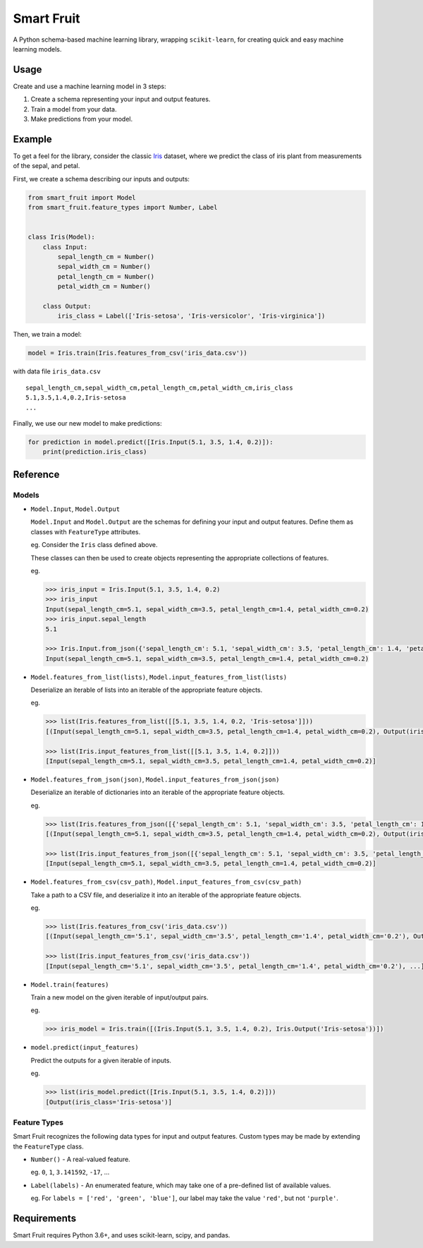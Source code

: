 Smart Fruit
===========

A Python schema-based machine learning library, wrapping ``scikit-learn``, for creating quick and easy machine learning models.

Usage
-----

Create and use a machine learning model in 3 steps:

1. Create a schema representing your input and output features.
2. Train a model from your data.
3. Make predictions from your model.

Example
-------

To get a feel for the library, consider the classic `Iris <https://archive.ics.uci.edu/ml/datasets/Iris>`_ dataset,
where we predict the class of iris plant from measurements of the sepal, and petal.

First, we create a schema describing our inputs and outputs:

.. code:: python

    from smart_fruit import Model
    from smart_fruit.feature_types import Number, Label


    class Iris(Model):
        class Input:
            sepal_length_cm = Number()
            sepal_width_cm = Number()
            petal_length_cm = Number()
            petal_width_cm = Number()

        class Output:
            iris_class = Label(['Iris-setosa', 'Iris-versicolor', 'Iris-virginica'])

Then, we train a model:

.. code:: python

    model = Iris.train(Iris.features_from_csv('iris_data.csv'))

with data file ``iris_data.csv``

::

    sepal_length_cm,sepal_width_cm,petal_length_cm,petal_width_cm,iris_class
    5.1,3.5,1.4,0.2,Iris-setosa
    ...

Finally, we use our new model to make predictions:

.. code:: python

    for prediction in model.predict([Iris.Input(5.1, 3.5, 1.4, 0.2)]):
        print(prediction.iris_class)

Reference
---------

Models
~~~~~~

- ``Model.Input``, ``Model.Output``

  ``Model.Input`` and ``Model.Output`` are the schemas for defining your input and output features.
  Define them as classes with ``FeatureType`` attributes.

  eg. Consider the ``Iris`` class defined above.

  These classes can then be used to create objects representing the appropriate collections of features.

  eg.

  .. code:: python

    >>> iris_input = Iris.Input(5.1, 3.5, 1.4, 0.2)
    >>> iris_input
    Input(sepal_length_cm=5.1, sepal_width_cm=3.5, petal_length_cm=1.4, petal_width_cm=0.2)
    >>> iris_input.sepal_length
    5.1

    >>> Iris.Input.from_json({'sepal_length_cm': 5.1, 'sepal_width_cm': 3.5, 'petal_length_cm': 1.4, 'petal_width_cm': 0.2})
    Input(sepal_length_cm=5.1, sepal_width_cm=3.5, petal_length_cm=1.4, petal_width_cm=0.2)

- ``Model.features_from_list(lists)``, ``Model.input_features_from_list(lists)``

  Deserialize an iterable of lists into an iterable of the appropriate feature objects.

  eg.

  .. code:: python

    >>> list(Iris.features_from_list([[5.1, 3.5, 1.4, 0.2, 'Iris-setosa']]))
    [(Input(sepal_length_cm=5.1, sepal_width_cm=3.5, petal_length_cm=1.4, petal_width_cm=0.2), Output(iris_class='Iris-setosa'))]

    >>> list(Iris.input_features_from_list([[5.1, 3.5, 1.4, 0.2]]))
    [Input(sepal_length_cm=5.1, sepal_width_cm=3.5, petal_length_cm=1.4, petal_width_cm=0.2)]

- ``Model.features_from_json(json)``, ``Model.input_features_from_json(json)``

  Deserialize an iterable of dictionaries into an iterable of the appropriate feature objects.

  eg.

  .. code:: python

    >>> list(Iris.features_from_json([{'sepal_length_cm': 5.1, 'sepal_width_cm': 3.5, 'petal_length_cm': 1.4, 'petal_width_cm': 0.2, 'iris_class': 'Iris-setosa'}]))
    [(Input(sepal_length_cm=5.1, sepal_width_cm=3.5, petal_length_cm=1.4, petal_width_cm=0.2), Output(iris_class='Iris-setosa'))]

    >>> list(Iris.input_features_from_json([{'sepal_length_cm': 5.1, 'sepal_width_cm': 3.5, 'petal_length_cm': 1.4, 'petal_width_cm': 0.2}]))
    [Input(sepal_length_cm=5.1, sepal_width_cm=3.5, petal_length_cm=1.4, petal_width_cm=0.2)]

- ``Model.features_from_csv(csv_path)``, ``Model.input_features_from_csv(csv_path)``

  Take a path to a CSV file, and deserialize it into an iterable of the appropriate feature objects.

  eg.

  .. code:: python

    >>> list(Iris.features_from_csv('iris_data.csv'))
    [(Input(sepal_length_cm='5.1', sepal_width_cm='3.5', petal_length_cm='1.4', petal_width_cm='0.2'), Output(iris_class='Iris-setosa')), ...]

    >>> list(Iris.input_features_from_csv('iris_data.csv'))
    [Input(sepal_length_cm='5.1', sepal_width_cm='3.5', petal_length_cm='1.4', petal_width_cm='0.2'), ...]

- ``Model.train(features)``

  Train a new model on the given iterable of input/output pairs.

  eg.

  .. code:: python

    >>> iris_model = Iris.train([(Iris.Input(5.1, 3.5, 1.4, 0.2), Iris.Output('Iris-setosa'))])

- ``model.predict(input_features)``

  Predict the outputs for a given iterable of inputs.

  eg.

  .. code:: python

    >>> list(iris_model.predict([Iris.Input(5.1, 3.5, 1.4, 0.2)]))
    [Output(iris_class='Iris-setosa')]

Feature Types
~~~~~~~~~~~~~

Smart Fruit recognizes the following data types for input and output features.
Custom types may be made by extending the ``FeatureType`` class.

- ``Number()`` - A real-valued feature.

  eg. ``0``, ``1``, ``3.141592``, ``-17``, ...

- ``Label(labels)`` - An enumerated feature, which may take one of a pre-defined list of available values.

  eg. For ``labels = ['red', 'green', 'blue']``, our label may take the value ``'red'``, but not ``'purple'``.

Requirements
------------

Smart Fruit requires Python 3.6+, and uses scikit-learn, scipy, and pandas.
